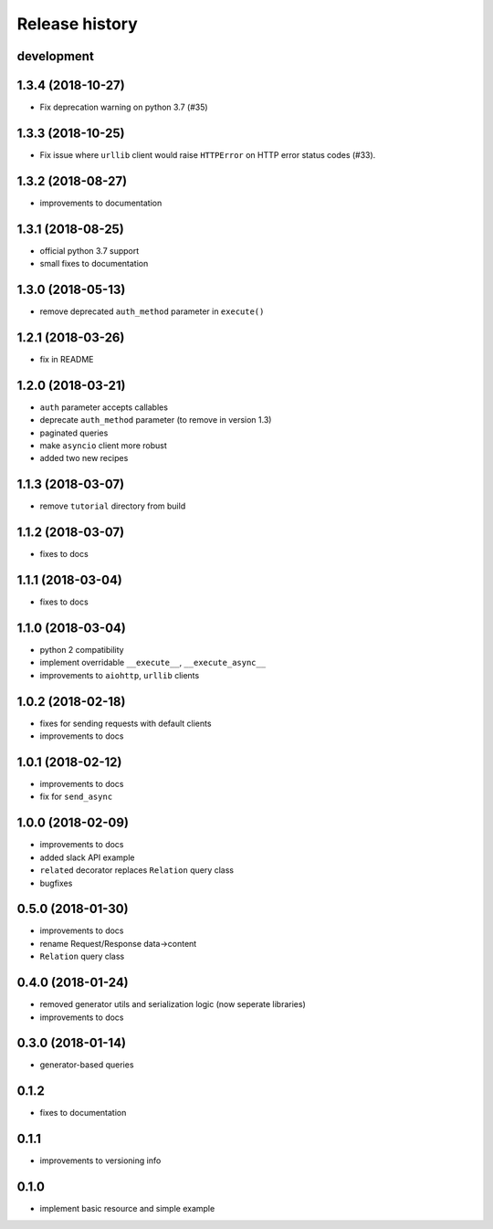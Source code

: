Release history
---------------

development
+++++++++++

1.3.4 (2018-10-27)
++++++++++++++++++

- Fix deprecation warning on python 3.7 (#35)

1.3.3 (2018-10-25)
++++++++++++++++++

- Fix issue where ``urllib`` client would 
  raise ``HTTPError`` on HTTP error status codes (#33).

1.3.2 (2018-08-27)
++++++++++++++++++

- improvements to documentation

1.3.1 (2018-08-25)
++++++++++++++++++

- official python 3.7 support
- small fixes to documentation

1.3.0 (2018-05-13)
++++++++++++++++++

- remove deprecated ``auth_method`` parameter in ``execute()``

1.2.1 (2018-03-26)
++++++++++++++++++

- fix in README

1.2.0 (2018-03-21)
++++++++++++++++++

- ``auth`` parameter accepts callables
- deprecate ``auth_method`` parameter (to remove in version 1.3)
- paginated queries
- make ``asyncio`` client more robust
- added two new recipes

1.1.3 (2018-03-07)
++++++++++++++++++

- remove ``tutorial`` directory from build

1.1.2 (2018-03-07)
++++++++++++++++++

- fixes to docs

1.1.1 (2018-03-04)
++++++++++++++++++

- fixes to docs

1.1.0 (2018-03-04)
++++++++++++++++++

- python 2 compatibility
- implement overridable ``__execute__``, ``__execute_async__``
- improvements to ``aiohttp``, ``urllib`` clients

1.0.2 (2018-02-18)
++++++++++++++++++

- fixes for sending requests with default clients
- improvements to docs

1.0.1 (2018-02-12)
++++++++++++++++++

- improvements to docs
- fix for ``send_async``

1.0.0 (2018-02-09)
++++++++++++++++++

- improvements to docs
- added slack API example
- ``related`` decorator replaces ``Relation`` query class
- bugfixes

0.5.0 (2018-01-30)
++++++++++++++++++

- improvements to docs
- rename Request/Response data->content
- ``Relation`` query class

0.4.0 (2018-01-24)
++++++++++++++++++

- removed generator utils and serialization logic (now seperate libraries)
- improvements to docs

0.3.0 (2018-01-14)
++++++++++++++++++

- generator-based queries

0.1.2
+++++

- fixes to documentation

0.1.1
+++++

- improvements to versioning info

0.1.0
+++++

- implement basic resource and simple example
